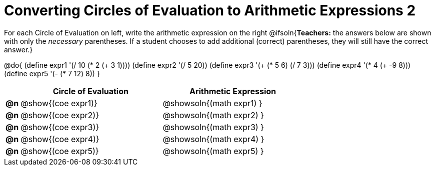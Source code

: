 = Converting Circles of Evaluation to Arithmetic Expressions 2

For each Circle of Evaluation on left, write the arithmetic expression on the right
@ifsoln{*Teachers:* the answers below are shown with only the _necessary_ parentheses. If a student chooses to add additional (correct) parentheses, they will still have the correct answer.}

@do{
  (define expr1 '(/ 10 (* 2 (+ 3 1))))
  (define expr2 '(/ 5 20))
  (define expr3 '(+ (* 5 6) (/ 7 3)))
  (define expr4 '(* 4 (+ -9 8)))
  (define expr5 '(- (* 7 12) 8))
}

[.FillVerticalSpace, cols="^.^1a,^.^10a,^.^10a",options="header",stripes="none"]
|===
|    | Circle of Evaluation        | Arithmetic Expression
|*@n*| @show{(coe expr1)}    | @showsoln{(math expr1) }
|*@n*| @show{(coe expr2)}    | @showsoln{(math expr2) }
|*@n*| @show{(coe expr3)}    | @showsoln{(math expr3) }
|*@n*| @show{(coe expr4)}    | @showsoln{(math expr4) }
|*@n*| @show{(coe expr5)}    | @showsoln{(math expr5) }
|===
